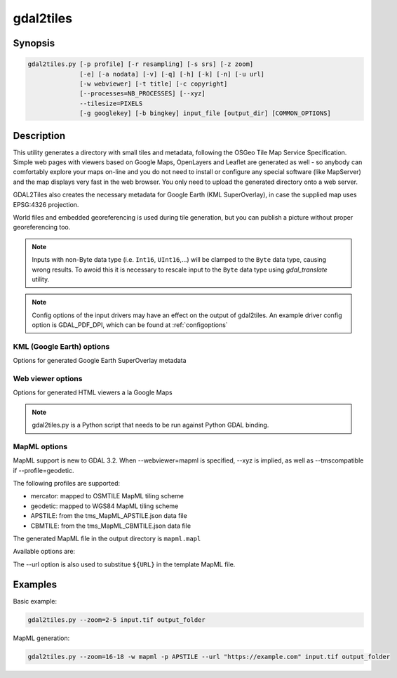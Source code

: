 .. _gdal2tiles:

================================================================================
gdal2tiles
================================================================================

.. only:: html

    Generates directory with TMS tiles, KMLs and simple web viewers.

.. Index:: gdal2tiles

Synopsis
--------

.. code-block::


    gdal2tiles.py [-p profile] [-r resampling] [-s srs] [-z zoom]
                  [-e] [-a nodata] [-v] [-q] [-h] [-k] [-n] [-u url]
                  [-w webviewer] [-t title] [-c copyright]
                  [--processes=NB_PROCESSES] [--xyz]
                  --tilesize=PIXELS
                  [-g googlekey] [-b bingkey] input_file [output_dir] [COMMON_OPTIONS]

Description
-----------

This utility generates a directory with small tiles and metadata, following
the OSGeo Tile Map Service Specification. Simple web pages with viewers based on
Google Maps, OpenLayers and Leaflet are generated as well - so anybody can comfortably
explore your maps on-line and you do not need to install or configure any
special software (like MapServer) and the map displays very fast in the
web browser. You only need to upload the generated directory onto a web server.

GDAL2Tiles also creates the necessary metadata for Google Earth (KML
SuperOverlay), in case the supplied map uses EPSG:4326 projection.

World files and embedded georeferencing is used during tile generation, but you
can publish a picture without proper georeferencing too.

.. note::

    Inputs with non-Byte data type (i.e. ``Int16``, ``UInt16``,...) will be clamped to
    the ``Byte`` data type, causing wrong results. To awoid this it is necessary to
    rescale input to the ``Byte`` data type using `gdal_translate` utility.
    
.. note::

    Config options of the input drivers may have an effect on the output of gdal2tiles. An example driver config option is GDAL_PDF_DPI, which can be found at :ref:`configoptions`


.. program:: gdal2tiles

.. option:: -p <PROFILE>, --profile=<PROFILE>

  Tile cutting profile (mercator, geodetic, raster) - default 'mercator' (Google Maps compatible).

  Starting with GDAL 3.2, additional profiles are available from tms_XXXX.json files
  placed in GDAL data directory (provided all zoom levels use same origin, tile dimensions,
  and resolution between consecutive zoom levels vary by a factor of two).

.. option:: -r <RESAMPLING>, --resampling=<RESAMPLING>

  Resampling method (average, near, bilinear, cubic, cubicspline, lanczos, antialias, mode, max, min, med, q1, q3) - default 'average'.

.. option:: -s <SRS>, --s_srs=<SRS>

  The spatial reference system used for the source input data.

.. option:: --xyz

  Generate XYZ tiles (OSM Slippy Map standard) instead of TMS.
  In the default mode (TMS), tiles at y=0 are the southern-most tiles, whereas
  in XYZ mode (used by OGC WMTS too), tiles at y=0 are the northern-most tiles.

  .. versionadded:: 3.1

.. option:: -z <ZOOM>, --zoom=<ZOOM>

  Zoom levels to render (format:'2-5' or '10').

.. option:: -e, --resume

  Resume mode. Generate only missing files.

.. option:: -a <NODATA>, --srcnodata=<NODATA>

  Value in the input dataset considered as transparent. If the input dataset
  had already an associate nodata value, it is overridden by the specified value.

.. option:: -v, --verbose

  Generate verbose output of tile generation.

.. option:: -q, --quiet

  Disable messages and status to stdout

  .. versionadded:: 2.1

.. option:: --processes=<NB_PROCESSES>

  Number of parallel processes to use for tiling, to speed-up the computation.

  .. versionadded:: 2.3

.. option:: --tilesize=<PIXELS>

  Width and height in pixel of a tile. Default is 256.

  .. versionadded:: 3.1

.. option:: -h, --help

  Show help message and exit.

.. option:: --version

  Show program's version number and exit.


KML (Google Earth) options
++++++++++++++++++++++++++

Options for generated Google Earth SuperOverlay metadata

.. option:: -k, --force-kml

  Generate KML for Google Earth - default for 'geodetic' profile and 'raster' in EPSG:4326. For a dataset with different projection use with caution!

.. option:: -n, --no-kml

  Avoid automatic generation of KML files for EPSG:4326.

.. option:: -u <URL>, --url=<URL>

  URL address where the generated tiles are going to be published.


Web viewer options
++++++++++++++++++

Options for generated HTML viewers a la Google Maps

.. option:: -w <WEBVIEWER>, --webviewer=<WEBVIEWER>

  Web viewer to generate (all, google, openlayers, leaflet, mapml, none) - default 'all'.

.. option:: -t <TITLE>, --title=<TITLE>

  Title of the map.

.. option:: -c <COPYRIGHT>, --copyright=<COPYRIGHT>

  Copyright for the map.

.. option:: -g <GOOGLEKEY>, --googlekey=<GOOGLEKEY>

  Google Maps API key from http://code.google.com/apis/maps/signup.html.

.. option:: -b <BINGKEY>, --bingkey=<BINGKEY>

  Bing Maps API key from https://www.bingmapsportal.com/


.. note::

    gdal2tiles.py is a Python script that needs to be run against Python GDAL binding.

MapML options
+++++++++++++

MapML support is new to GDAL 3.2. When --webviewer=mapml is specified,
--xyz is implied, as well as --tmscompatible if --profile=geodetic.

The following profiles are supported:

- mercator: mapped to OSMTILE MapML tiling scheme
- geodetic: mapped to WGS84 MapML tiling scheme
- APSTILE: from the tms_MapML_APSTILE.json data file
- CBMTILE: from the tms_MapML_CBMTILE.json data file

The generated MapML file in the output directory is ``mapml.mapl``

Available options are:

.. option:: --mapml-template=<filename>

    Filename of a template mapml file where variables will
    be substituted. If not specified, the generic
    template_tiles.mapml file from GDAL data resources
    will be used

The --url option is also used to substitue ``${URL}`` in the template MapML file.

Examples
--------

Basic example:

.. code-block::

  gdal2tiles.py --zoom=2-5 input.tif output_folder


MapML generation:

.. code-block::

  gdal2tiles.py --zoom=16-18 -w mapml -p APSTILE --url "https://example.com" input.tif output_folder
